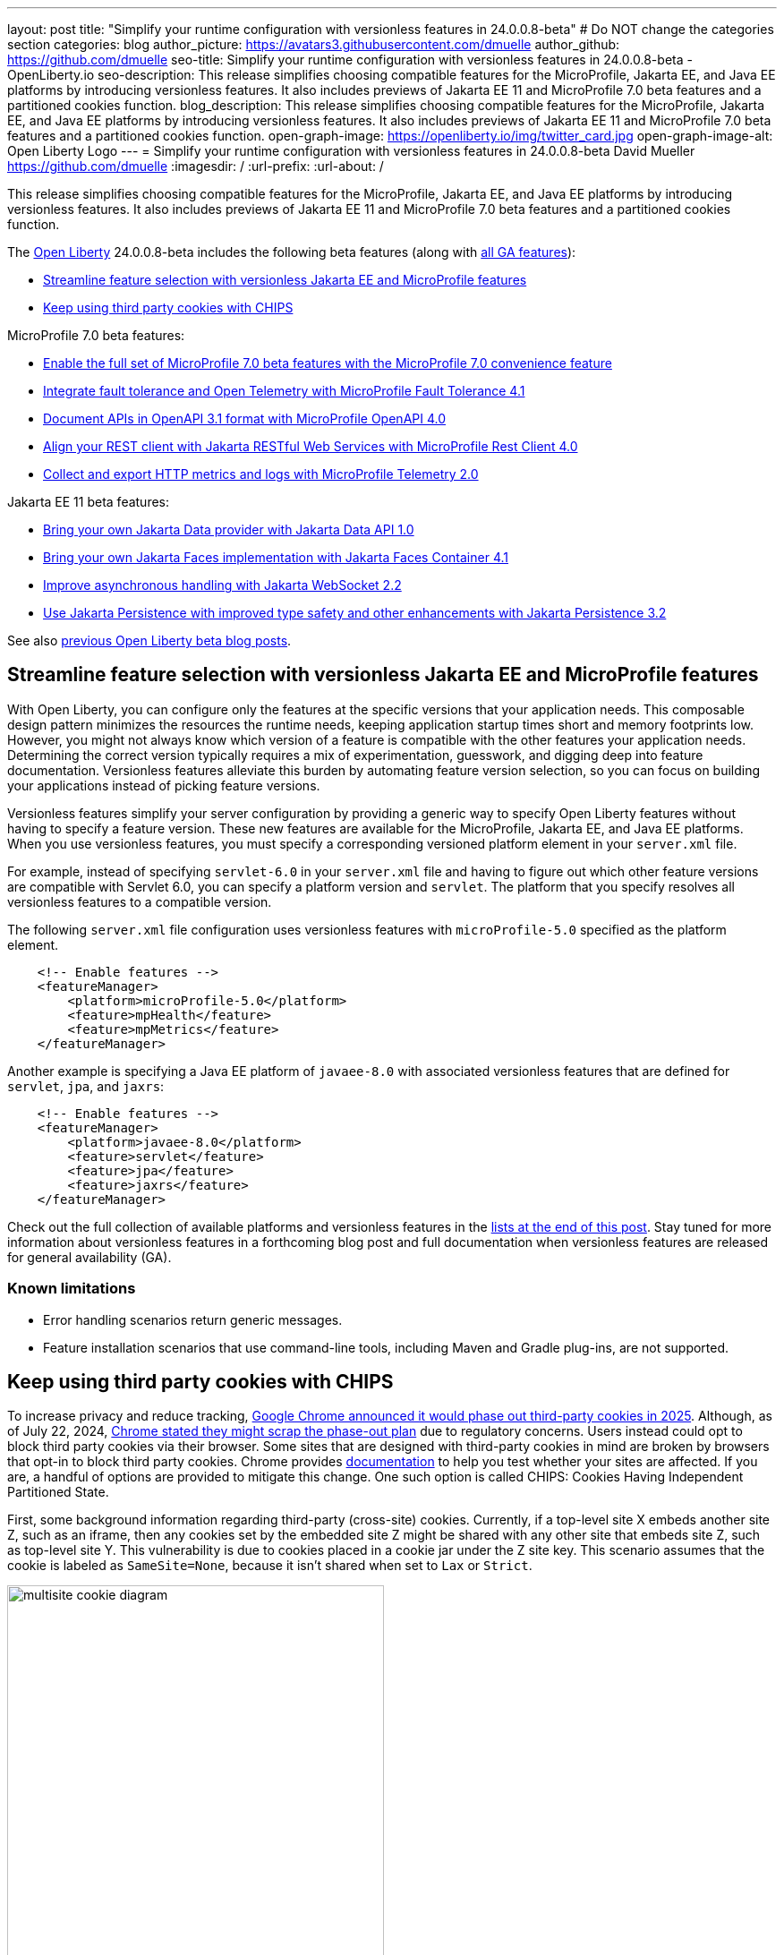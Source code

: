 ---
layout: post
title: "Simplify your runtime configuration with versionless features in 24.0.0.8-beta"
# Do NOT change the categories section
categories: blog
author_picture: https://avatars3.githubusercontent.com/dmuelle
author_github: https://github.com/dmuelle
seo-title: Simplify your runtime configuration with versionless features in 24.0.0.8-beta - OpenLiberty.io
seo-description: This release simplifies choosing compatible features for the MicroProfile, Jakarta EE, and Java EE platforms by introducing versionless features. It also includes previews of Jakarta EE 11 and MicroProfile 7.0 beta features and a partitioned cookies function.
blog_description: This release simplifies choosing compatible features for the MicroProfile, Jakarta EE, and Java EE platforms by introducing versionless features. It also includes previews of Jakarta EE 11 and MicroProfile 7.0 beta features and a partitioned cookies function.
open-graph-image: https://openliberty.io/img/twitter_card.jpg
open-graph-image-alt: Open Liberty Logo
---
= Simplify your runtime configuration with versionless features in 24.0.0.8-beta
David Mueller <https://github.com/dmuelle>
:imagesdir: /
:url-prefix:
:url-about: /
//Blank line here is necessary before starting the body of the post.


// For every link starting with "https://openliberty.io" in the post make sure to use
// {url-prefix}. e.g- link:{url-prefix}/guides/GUIDENAME[GUIDENAME]:
//


This release simplifies choosing compatible features for the MicroProfile, Jakarta EE, and Java EE platforms by introducing versionless features. It also includes previews of Jakarta EE 11 and MicroProfile 7.0 beta features and a partitioned cookies function.

// // // // // // // //
// Change the RELEASE_SUMMARY to an introductory paragraph. This sentence is really
// important because it is supposed to grab the readers attention.  Make sure to keep the blank lines
//
// Throughout the doc, replace 24.0.0.8-beta with the version number of Open Liberty, eg: 22.0.0.2-beta
// // // // // // // //


The link:{url-about}[Open Liberty] 24.0.0.8-beta includes the following beta features (along with link:{url-prefix}/docs/latest/reference/feature/feature-overview.html[all GA features]):

* <<versionless, Streamline feature selection with versionless Jakarta EE and MicroProfile features>>
* <<cookie, Keep using third party cookies with CHIPS>>

MicroProfile 7.0 beta features:

* <<mp7, Enable the full set of MicroProfile 7.0 beta features with the MicroProfile 7.0 convenience feature>>
* <<ft, Integrate fault tolerance and Open Telemetry with MicroProfile Fault Tolerance 4.1>>
* <<openapi, Document APIs in OpenAPI 3.1 format with MicroProfile OpenAPI 4.0>>
* <<rc, Align your REST client with Jakarta RESTful Web Services with MicroProfile Rest Client 4.0 >>
* <<mptel, Collect and export HTTP metrics and logs with MicroProfile Telemetry 2.0>>


Jakarta EE 11 beta features:

* <<data, Bring your own Jakarta Data provider with Jakarta Data API 1.0>>
* <<faces, Bring your own Jakarta Faces implementation with Jakarta Faces Container 4.1>>
* <<websocket, Improve asynchronous handling with Jakarta WebSocket 2.2>>
* <<jpa, Use Jakarta Persistence with improved type safety and other enhancements with Jakarta Persistence 3.2>>


// // // // // // // //
// In the preceding section:
// Change SUB_FEATURE_TITLE to the feature that is included in this release and
// change the SUB_TAG_1/2/3 to the heading tags
//
// However if there's only 1 new feature, delete the previous section and change it to the following sentence:
// "The link:{url-about}[Open Liberty] 24.0.0.8-beta includes SUB_FEATURE_TITLE"
// // // // // // // //

See also link:{url-prefix}/blog/?search=beta&key=tag[previous Open Liberty beta blog posts].

[#versionless]
== Streamline feature selection with versionless Jakarta EE and MicroProfile features

With Open Liberty, you can configure only the features at the specific versions that your application needs. This composable design pattern minimizes the resources the runtime needs, keeping application startup times short and memory footprints low. However, you might not always know which version of a feature is compatible with the other features your application needs. Determining the correct version typically requires a mix of experimentation, guesswork, and digging deep into feature documentation. Versionless features alleviate this burden by automating feature version selection, so you can focus on building your applications instead of picking feature versions.

Versionless features simplify your server configuration by providing a generic way to specify Open Liberty features without having to specify a feature version. These new features are available for the MicroProfile, Jakarta EE, and Java EE platforms. When you use versionless features, you must specify a corresponding versioned platform element in your `server.xml` file.


For example, instead of specifying `servlet-6.0` in your `server.xml` file and having to figure out which other feature versions are compatible with Servlet 6.0, you can specify a platform version and `servlet`. The platform that you specify resolves all versionless features to a compatible version.

The following `server.xml` file configuration uses versionless features with `microProfile-5.0` specified as the platform element.

[source,xml]
----
    <!-- Enable features -->
    <featureManager>
        <platform>microProfile-5.0</platform>
        <feature>mpHealth</feature>
        <feature>mpMetrics</feature>
    </featureManager>
----

Another example is specifying a Java EE platform of `javaee-8.0` with associated versionless features that are defined for `servlet`, `jpa`, and `jaxrs`:

[source,xml]
----
    <!-- Enable features -->
    <featureManager>
        <platform>javaee-8.0</platform>
        <feature>servlet</feature>
        <feature>jpa</feature>
        <feature>jaxrs</feature>
    </featureManager>
----

Check out the full collection of available platforms and versionless features in the <<platform-ref, lists at the end of this post>>. Stay tuned for more information about versionless features in a forthcoming blog post and full documentation when versionless features are released for general availability (GA).

=== Known limitations

* Error handling scenarios return generic messages.
* Feature installation scenarios that use  command-line tools, including Maven and Gradle plug-ins, are not supported.



// DO NOT MODIFY THIS LINE. </GHA-BLOG-TOPIC>
// // // // DO NOT MODIFY THIS COMMENT BLOCK <GHA-BLOG-TOPIC> // // // //
// Blog issue: https://github.com/OpenLiberty/open-liberty/issues/29122
// Contact/Reviewer: benjamin-confino
// // // // // // // //

[#cookie]
== Keep using third party cookies with CHIPS

To increase privacy and reduce tracking, link:https://developers.google.com/privacy-sandbox/3pcd/[Google Chrome announced it would phase out third-party cookies in 2025]. Although, as of July 22, 2024, link:https://privacysandbox.com/news/privacy-sandbox-update/[Chrome stated they might scrap the phase-out plan] due to regulatory concerns. Users instead could opt to block third party cookies via their browser. Some sites that are designed with third-party cookies in mind are broken by browsers that opt-in to block third party cookies. Chrome provides link:https://developers.google.com/privacy-sandbox/3pcd/prepare/test-for-breakage[documentation] to help you test whether your sites are affected. If you are, a handful of options are provided to mitigate this change. One such option is called CHIPS: Cookies Having Independent Partitioned State.


First, some background information regarding third-party (cross-site) cookies.
Currently, if a top-level site X embeds another site Z, such as an iframe, then any cookies set by the embedded site Z might be shared with any other site that embeds site Z, such as top-level site Y. This vulnerability is due to cookies placed in a cookie jar under the Z site key. This scenario assumes that the cookie is labeled as `SameSite=None`, because it isn't shared when set to `Lax` or `Strict`.

image::/img/blog/cookie1.png[multisite cookie diagram,width=70%,align="center"]


Chrome provides a `Partitioned` cookie attribute as a workaround for third-party cookies with limitations. This new "Partitioned" attribute divides the cookie jar, as the name indicates. Instead of saving the cookies within the Z site key, they will also be keyed under the top-level site, such as X and Y.  In this way, if X embeds Z and Y embeds Z, the Z's cookies will not be shared between X and Y.

image::/img/blog/cookie2.png[partitioned cookie diagram,width=70%,align="center"]

You can use this new attribute to specify whether a cookie is partitioned. If the `SameSite=None` attribute is missing from the cookie, it is blocked by Chrome and any Chromium-based browsers because it is treated as `Lax`.

The partitioned attribute configuration is opt-in and behaves much like the SameSite configuration. The `samesite` channel configuration applies to all cookies, while the `httpSession` and `webAppSecurity` configurations apply to their respective cookies. It's important to note that the `httpSession` and `webAppSecurity` configurations take precedence over the channel configuration. The default values for these two are `defer`, which means they defer to the channel configuration. As for channel configuration, its default value is `false` meaning `Partitioned` is not added.


The following example shows how to set the `cookiePartitioned` attribute for the HTTP session cookie on the `httpSession` attribute in your `server.xml` file:

[source,xml]
----
<httpSession cookieSameSite="None" cookiePartitioned="defer|true|false"/>`
----

The following example shows how to set the `partitionedCookie` attribute for LTPA and JWT security cookies on the `webAppSecurity` attribute in your `server.xml` file:

[source,xml]
----
<webAppSecurity sameSiteCookie="None" partitionedCookie="defer|true|false"/>`
----

The following example shows how to set the `partitioned` attribute for other cookies on the `httpEndpoint` attribute in your `server.xml` file:

[source,xml]
----
<httpEndpoint id="defaultHttpEndpoint"
              httpPort="9080"
              httpsPort="9443" >
   <samesite none="*" partitioned="true|false"/>
</httpEndpoint>
----


Alternatively, you can set `Partitioned` by using the `Set-Cookie` header with the following two `HttpServletResponse` APIs:

* link:https://openliberty.io/docs/ref/javaee/8/#package=javax/servlet/http/package-frame.html&class=javax/servlet/http/HttpServletResponse.html#setHeader-java.lang.String-java.lang.String-[HttpServletResponse.setHeader]
* link:https://openliberty.io/docs/ref/javaee/8/#package=javax/servlet/http/package-frame.html&class=javax/servlet/http/HttpServletResponse.html#addHeader-java.lang.String-java.lang.String-[HttpServletResponse.addHeader]

For more information, including a visual example, see link:https://github.com/privacycg/CHIPS?tab=readme-ov-file#chips-cookies-having-independent-partitioned-state[CHIPS (Cookies Having Independent Partitioned State)] on GitHub.

// DO NOT MODIFY THIS LINE. </GHA-BLOG-TOPIC>
// // // // DO NOT MODIFY THIS COMMENT BLOCK <GHA-BLOG-TOPIC> // // // //
// Blog issue: https://github.com/OpenLiberty/open-liberty/issues/29190
// Contact/Reviewer: yasmin-aumeeruddy
// // // // // // // //

[#mp7]
== Enable the full set of MicroProfile 7.0 beta features with the MicroProfile 7.0 convenience feature

The 24.0.0.8-beta release includes the beta release of MicroProfile 7.0 and the `microProfile-7.0` link:{url-prefix}/docs/latest/reference/feature/feature-overview.html#[convenience feature].

MicroProfile 7.0 (MP 7.0) is a major release. It brings in link:https://jakarta.ee/specifications/coreprofile/10/[Jakarta EE 10] and link:https://jakarta.ee/specifications/coreprofile/11/[Jakarta 11] core profile APIs and the following MicroProfile component specifications:

* link:https://github.com/eclipse/microprofile-config/releases/tag/3.1[MicroProfile Config 3.1]
* link:https://github.com/eclipse/microprofile-fault-tolerance/releases/tag/4.1-RC2[MicroProfile Fault Tolerance 4.1]
* link:https://github.com/eclipse/microprofile-health/releases/tag/4.0[MicroProfile Health 4.0]
* link:https://github.com/eclipse/microprofile-jwt-auth/releases/tag/2.1[MicroProfile JWT Authentication 2.1]
* link:https://github.com/eclipse/microprofile-open-api/releases/tag/4.0[MicroProfile OpenAPI 4.0]
* link:https://github.com/eclipse/microprofile-rest-client/releases/tag/4.0-RC2[MicroProfile Rest Client 4.0]
* link:https://github.com/eclipse/microprofile-telemetry/releases/tag/2.0-RC2[MicroProfile Telemetry 2.0]

// Assisted by watsonx granite-20b-multilingual

The following 4 specifications have updates while the other 3 specifications remain unchanged.

* <<ft, MicroProfile Fault Tolerance 4.1>>
* <<openapi, MicroProfile OpenAPI 4.0>>
* <<rc, MicroProfile Rest Client 4.0>>
* <<mptel, MicroProfile Telemetry 2.0>>

MicroProfile Telemetry 2.0 now provides support for OpenTelemetry logs and metrics. Consequently, MicroProfile Metrics is not part of MicroProfile 7.0. However, the MicroProfile Metrics 5.1 feature is still compatible with MicroProfile 7.0 features.

To enable MicroProfile 7.0 and all its constituent features, add the `microProfile-7.0` convenience feature to your `server.xml` file:

[source,xml]
----
<featureManager>
    <feature>microProfile-7.0</feature>
</featureManager>
----

// </GHA-BLOG-SUMMARY>


[#ft]
== Integrate fault tolerance and Open Telemetry with MicroProfile Fault Tolerance 4.1

MicroProfile Fault Tolerance helps you easily identify and mitigate failures in your code. It provides annotations that you can add to methods to use bulkhead, circuit breaker, retry, timeout, and fallback strategies.

The new `mpFaultTolerance-4.1` feature integrates with the `mpTelemetry-2.0` feature, so that Fault Tolerance can export metric data to Open Telemetry. With this change, and other changes in `mpTelemetry-2.0`, you can simplify the configuration and management of your application observability by using Open Telemetry as the single source for logging, metrics, and tracing.

To enable this functionality, enable `mpFaultTolerance-4.1` and `mpTelemetry-2.0` in your `server.xml` file and then configure `mpTelemetry-2.0` to export metrics. The following examples show a minimal configuration for Open Telemetry to export to your `messages.log` file and a class that generates Fault Tolerance metrics (it must be accessed as a CDI bean).

=== server.xml file configuration

[source,xml]
----
<featureManager>
  <feature>mpFaultTolerance-4.1</feature>
  <feature>mpTelemetry-2.0</feature>
</featureManager>
----

=== bootstrap.properties file configuration

The following example configures Open Telemetry to only output metrics to the `messages.log` file.
It also sets a very low interval for exporting metrics so you can see the results quickly.

[source,xml]
----
otel.sdk.disabled=false
otel.metrics.exporter=logging
otel.logs.exporter=none
otel.traces.exporter=none
otel.metric.export.interval=500
----

=== Example application class

Ensure that this class is injected as a CDI bean and invoked by the user in whatever way you prefer.

[source,xml]
----
import org.eclipse.microprofile.faulttolerance.Retry;
import jakarta.enterprise.context.ApplicationScoped;

@ApplicationScoped
public class ExampleClass {

    @Retry
    public int exampleMethod(String name) {
        return 1;
    }
}
----

You can read more details about the changes in the new version in the link:https://download.eclipse.org/microprofile/microprofile-fault-tolerance-4.1-RC2/microprofile-fault-tolerance-spec-4.1-RC2.html[Microprofile Fault Tolerance 4.1 RC2 specification] and link:https://download.eclipse.org/microprofile/microprofile-fault-tolerance-4.1-RC2/apidocs/[API Javadoc].

You can learn more about how to use MicroProfile Fault Tolerance from our link:https://openliberty.io/docs/latest/fault-tolerance.html[documentation] and link:https://openliberty.io/guides/#fault_tolerance[guides].


// DO NOT MODIFY THIS LINE. </GHA-BLOG-TOPIC>

// // // // DO NOT MODIFY THIS COMMENT BLOCK <GHA-BLOG-TOPIC> // // // //
// Blog issue: https://github.com/OpenLiberty/open-liberty/issues/28921
// Contact/Reviewer: Azquelt
// // // // // // // //

[#openapi]
== Document APIs in OpenAPI 3.1 format and more with MicroProfile OpenAPI 4.0

link:https://www.openapis.org/[OpenAPI] is a standardized way to document REST APIs in a JSON or YAML format. MicroProfile OpenAPI helps you generate and serve OpenAPI documentation for your REST applications that are built using JAX-RS or Jakarta RESTful Web Services. This documentation is useful for developers to test out the API during development, or for people using the API in production.


With the new MicroProfile OpenAPI 4.0 feature (`mpOpenAPI-4.0`), documentation is now produced in link:https://spec.openapis.org/oas/v3.1.0.html[OpenAPI 3.1 format], updated from 3.0 in previous versions. Changes in OpenAPI 3.1 include:

* Use of full JSON Schema 2020-12 draft for data object schemas (updated from a subset of an older JSON schema draft in 3.0)
* Support for documenting webhooks
* Reusable PathItems
* Updates to the model API so that it directly reflects the OpenAPI 3.1 format
* Additions to the annotations API to allow users to take advantage of the new features of OpenAPI 3.1

A detailed list of changes can be found in the link:https://download.eclipse.org/microprofile/microprofile-open-api-4.0-RC4/microprofile-openapi-spec-4.0-RC4.html#release_notes_40[release notes of the specification].

This is an early beta release to support the ratification of MicroProfile 7.0. As such, some function which was available in previous versions of the feature are not yet implemented:

- Documenting more than one web module as link:https://openliberty.io/docs/latest/documentation-openapi.html#multi-module[can be configured in previous versions]
- Validation of the produced OpenAPI document

=== Further resources:

For more information, see the following resources:

- link:https://download.eclipse.org/microprofile/microprofile-open-api-4.0-RC4/microprofile-openapi-spec-4.0-RC4.html[MP OpenAPI 4.0 RC4 specification document] and link:https://download.eclipse.org/microprofile/microprofile-open-api-4.0-RC4/apidocs/[API Javadoc].
- link:https://openliberty.io/docs/latest/documentation-openapi.html[API documentation with OpenAPI]
- Guide: link:https://openliberty.io/guides/microprofile-openapi.html[Documenting RESTful APIs]

// DO NOT MODIFY THIS LINE. </GHA-BLOG-TOPIC>

// // // // DO NOT MODIFY THIS COMMENT BLOCK <GHA-BLOG-TOPIC> // // // //
// Blog issue: https://github.com/OpenLiberty/open-liberty/issues/29110
// Contact/Reviewer: WhiteCat22
// // // // // // // //

[#rc]
== Align your REST client with Jakarta RESTful Web Services with MicroProfile Rest Client 4.0

MicroProfile Rest Client provides a type-safe approach to invoke RESTful services over HTTP. As much as possible, the MicroProfile Rest Client 4.0 release attempts to use link:https://jakarta.ee/specifications/restful-ws/3.1/[Jakarta RESTful Web Services 3.1] APIs for consistency and easier re-use.

The MicroProfile Rest Client 4.0 feature (`mpRestClient-4.0`) aligns with Jakarta RESTful Web Services 3.1 as part of the greater effort to align MicroProfile 7.0 with Jakarta EE10. The beta release of this feature includes the following updates:

* Added a new `RestClientBuilder.header(String, Object)` method to add dynamic headers to the request.
* Added a new `RestClientBuilder.baseUri(String)` overload method so users don't have to call `URI.create(String)`.
* Added clarification in the spec on how to use Jakarta RESTful Web Services `EntityPart` API for multipart requests.

For more information, see the following resources:

* link:https://github.com/eclipse/microprofile-rest-client[Rest Client for MicroProfile] on GitHub
* link:https://download.eclipse.org/microprofile/microprofile-rest-client-4.0-RC2/microprofile-rest-client-spec-4.0-RC2.html[Rest Client for MicroProfile 4.0 RC2 specification document]
* link:http://download.eclipse.org/microprofile/microprofile-rest-client-4.0-RC2/apidocs/[API Javadoc]


// DO NOT MODIFY THIS LINE. </GHA-BLOG-TOPIC>

// // // // DO NOT MODIFY THIS COMMENT BLOCK <GHA-BLOG-TOPIC> // // // //
// Blog issue: https://github.com/OpenLiberty/open-liberty/issues/29050
// Contact/Reviewer: Channyboy
// // // // // // // //


// DO NOT MODIFY THIS LINE. </GHA-BLOG-TOPIC>

// // // // DO NOT MODIFY THIS COMMENT BLOCK <GHA-BLOG-TOPIC> // // // //
// Blog issue: https://github.com/OpenLiberty/open-liberty/issues/29019
// Contact/Reviewer: yasmin-aumeeruddy
// // // // // // // //
[#mptel]
== Collect and export HTTP metrics and logs with MicroProfile Telemetry 2.0


MicroProfile Telemetry 2.0 (`mpTelemetry-2.0`) provides developers with the latest Open Telemetry technology. The feature now consumes `OpenTelemetry-1.34.0`. In addition to distributed tracing, the feature now allows OpenTelemetry to collect and export HTTP metrics and logs.

To enable the `mpTelemetry-2.0` feature to collect metrics, logs, and traces, add the following configuration to your `server.xml` file:

[source,xml]
----
<featureManager>
   <feature>mpTelemetry-2.0</feature>
</featureManager>
----

Additionally, you must add the following configuration to your `server.xml` file to make third-party APIs visible for your application:

[source,xml]
----
<webApplication location="application-name.war" contextRoot="/">
    <!-- enable visibility to third party apis -->
    <classloader apiTypeVisibility="+third-party"/>
</webApplication>
----

=== HTTP Metrics

In the 24.0.0.7-beta release, we introduced link:{url-prefix}/blog/2024/07/02/24.0.0.7-beta.html#monitor10[Enhanced HTTP Request Monitoring with Monitor 1.0]. This update enables you to track HTTP requests made to the server and record the following data:

* Request method
* Response status
* Duration
* HTTP route
* Other attributes that align with the link:https://opentelemetry.io/docs/specs/semconv/general/metrics/[ Open Telemetry HTTP metric semantic conventions. ]

This information is recorded into an `HttpStatsMXBean`. If the MicroProfile Metrics 5.0 or later feature (`mpMetrics-5.x`) is enabled, then the HTTP metrics are reported on the `/metrics` REST endpoint.

In this beta release, we can now register HTTP Metrics with the `mpTelemetry-2.0` feature. This metric data can then be exported to a compatible OTLP metrics consumer. This enhancement is an auto-feature that activates with `mpTelemetry-2.0`, `monitor-1.0`, and any feature that uses the servlet engine that currently supporting Jakarta EE 10 features, such as `servlet-6.0`, `pages-3.1`, and `restfulWS-3.1`.

=== Logs

Logs generated by the `java.util.logging` (JUL) package and message logs can now be collected with OpenTelemetry with the `mpTelemetry-2.0` feature.

To collect and export runtime-level logs and metrics, enable OpenTelemetry by using the following system property or environment variable:

* System property: `otel.sdk.disabled=false`
* Environment variable: `OTEL_SDK_DISABLED=false`

To separately configure for multiple applications on a server, you can configure OpenTelemetry at the application level. However, you cannot collect runtime-level logs and metrics with this configuration.

By default, all OpenTelemetry data is exported to the link:https://opentelemetry.io/docs/languages/java/exporters/#otlp[OTLP]. You can change each exporter with the following system properties and variables.

System properties:

* `otel.metrics.exporter`
* `otel.logs.exporter`
* `otel.traces.exporter`

Environment variables:

* `OTEL_METRICS_EXPORTER`
* `OTEL_LOGS_EXPORTER`
* `OTEL_TRACES_EXPORTER`

=== MicroProfile Telemetry 2.0 beta known issues

Tracing context is not transferred through threads in REST Client async requests. Therefore, context values are inconsistent with parent and child spans.



// DO NOT MODIFY THIS LINE. </GHA-BLOG-TOPIC>

// // // // DO NOT MODIFY THIS COMMENT BLOCK <GHA-BLOG-TOPIC> // // // //
// Blog issue: https://github.com/OpenLiberty/open-liberty/issues/28869
// Contact/Reviewer: KyleAure,njr-11
// // // // // // // //

[#data]
== Bring your own Jakarta Data provider with Jakarta Data API 1.0

Jakarta Data 1.0 is a new Jakarta EE specification that standardizes a repository-based programming model for data access across relational and non-relational databases.

The Jakarta Data API feature (`dataContainer-1.0`) enables you to use third-party Jakarta Data providers in Open Liberty without including the built-in provider for EclipseLink. This configuration is useful if you want to use a different Jakarta Persistence-based Jakarta Data provider, such as Hibernate, without colliding on the Jakarta Persistence Entity annotation. It's also useful if you want to use Jakarta NoSQL exclusively and do not want the overhead of the built-in provider for relational databases.

To use a third-party Jakarta Data provider, enable the `dataContainer-1.0` feature in your `server.xml` file. You can then include a third-party Jakarta Data provider in your server configuration by using the `library` element.

The following `server.xml` file example shows the configuration to use the Eclipse jNoSQL Jakarta Data provider and a MongoDB database:

[source,xml]
----
  <featureManager>
    <feature>dataContainer-1.0</feature>

    <!-- Features needed for jNoSQL config / processing -->
    <feature>mpConfig-3.1</feature>
    <feature>jsonb-3.0</feature>
  </featureManager>

  <library id="jnosql">
  	<!-- Jakarta NoSQL API -->
  	<fileset dir="${shared.resource.dir}/nosql" includes="jakarta.nosql-api.jar" />
  	<!-- Eclipse jNoSQL Implementation of Jakarta NoSQL and Jakarta Data -->
    <fileset dir="${shared.resource.dir}/jnosql"
    	includes="jnosql-communication-core.jar jnosql-mapping-core.jar jnosql-mongodb.jar *.jar" />
    <!-- Mongo java driver -->
    <fileset dir="${shared.resource.dir}/mongodb"
    	includes="mongodb-driver-core.jar mongodb-driver-sync.jar" />
  </library>

  <!-- MongoDB connection configuration -->
  <variable name="jnosql.mongodb.host" value="${MONGO_HOST}"/>
  <variable name="jnosql.document.database" value="${MONGO_DBNAME}"/>

  <application location="MyApplication.war">
    <classloader commonLibraryRef="jnosql" />
  </application>
----

To use a third-party Jakarta Persistence-based Jakarta Data provider, include the `dataContainer-1.0` and `persistenceContainer-3.2` features. You can then include the third-party Jakarta Data provider in your server configuration by using a `library` element.

The following `server.xml` file example shows the configuration to use the Hibernate ORM Jakarta Data provider and a PostgreSQL database:

[source,xml]
----
  <featureManager>
    <feature>dataContainer-1.0</feature>
    <feature>persistenceContainer-3.2</feature>

    <!-- Features needed for Hibernate config / processing -->
    <feature>xmlBinding-4.0</feature>
  </featureManager>

  <!-- Hibernate Implementation of Jakarta Persistence and Jakarta Data -->
  <library id="hibernate">
      <fileset dir="${shared.resource.dir}/hibernate"
        includes="hibernate-core.jar hibernate-models.jar *.jar"/>
  </library>

  <!-- PostgreSQL JDBC driver -->
  <library id="postgresql">
      <fileset dir="${shared.resource.dir}/postgresql" includes="*.jar"/>
  </library>

  <!-- Datasource used to create a Persistence Unit -->
  <dataSource jndiName="jdbc/postgresql" >
    <jdbcDriver libraryRef="postgresql"/>
    <properties.postgresql URL="${POSTGRESQL_URL}"/>
  </dataSource>

  <application location="MyApplication.war">
    <classloader commonLibraryRef="hibernate, postgresql" />
  </application>

----

Hibernate ORM uses a persistence unit to persist entities that are defined on a Jakarta Data `repository` interface. To create a persistence unit, add a `META-INF/persistence.xml` deployment descriptor file to your application, similar to the following example.

[source,xml]
----
  <persistence xmlns="https://jakarta.ee/xml/ns/persistence"
         xmlns:xsi="http://www.w3.org/2001/XMLSchema-instance"
         xsi:schemaLocation="https://jakarta.ee/xml/ns/persistence https://jakarta.ee/xml/ns/persistence/persistence_3_2.xsd"
         version="3.2">

  <persistence-unit name="postgresql-pu">
	<provider>org.hibernate.jpa.HibernatePersistenceProvider</provider>
    <jta-data-source>jdbc/postgresql</jta-data-source>
    <properties>
      <property name="jakarta.persistence.schema-generation.database.action" value="create"/>
    </properties>
  </persistence-unit>

  </persistence>
----

For more information, see the following resources:

- link:https://jakarta.ee/specifications/data/1.0/jakarta-data-1.0[Jakarta Data specification document]
- link:https://jakarta.ee/specifications/data/1.0/apidocs/jakarta.data/module-summary.html[Jakarta Data Javadoc ]
- link:https://openliberty.io/blog/2024/06/04/24.0.0.6-beta.html#data[Open Liberty blog: Preview of Jakarta Data (Release Candidate 1)]
- link:https://docs.jboss.org/hibernate/orm/7.0/repositories/html_single/Hibernate_Data_Repositories.html[Hibernate support]
- link:https://github.com/jakartaee/nosql[Eclipse jNoSQL support]

// DO NOT MODIFY THIS LINE. </GHA-BLOG-TOPIC>

// // // // DO NOT MODIFY THIS COMMENT BLOCK <GHA-BLOG-TOPIC> // // // //
// Blog issue: https://github.com/OpenLiberty/open-liberty/issues/28770
// Contact/Reviewer: volosied,pnicolucci
// // // // // // // //

[#faces]
== Bring your own Jakarta Faces implementation with Jakarta Faces Container 4.1

Jakarta Faces is a Model-View-Controller (MVC) framework for building web applications. It offers many convenient features, such as state management and input validation.

The Jakarta Faces Container 4.1 feature (`facesContainer-4.1`) enables you to bring your own Jakarta Faces API and implementation to Liberty. The alternative is to use the Liberty-provided `faces-4.1` feature, which provides the MyFaces 4.1 API and implementation.

The Faces Container feature is updated in this beta release to support the 4.1 API and implementation JARs. If the 4.1 JARs were used with earlier features, errors occurred because the feature checks against the specification version listed within the jars.

To use the `facesContainer-4.1` feature, add the following configuration to your `server.xml` file:

[source,xml]
----
<featureManager>
   <feature>facesContainer-4.1</feature>
</featureManager>
----

For more information, see the following resources:

* link:https://openliberty.io/docs/latest/reference/feature/facesContainer-4.0.html[Jakarta Faces Container 4.0] feature
* link:https://openliberty.io/blog/2024/07/02/24.0.0.7-beta.html#faces41[Faces 4.1 beta blog announcement]
* link:https://jakarta.ee/specifications/faces/4.1/[Faces 4.1 Javadocs and specification document].


// DO NOT MODIFY THIS LINE. </GHA-BLOG-TOPIC>

// // // // DO NOT MODIFY THIS COMMENT BLOCK <GHA-BLOG-TOPIC> // // // //
// Blog issue: https://github.com/OpenLiberty/open-liberty/issues/28769
// Contact/Reviewer: volosied,pnicolucci
// // // // // // // //

[#websocket]
== Improve asynchronous handling with Jakarta WebSocket 2.2

The Jakarta WebSocket 2.2 (`websocket-2.2`) feature enables communication for endpoints by using the WebSocket protocol. It is an implementation of the Jakarta EE 11 WebSocket 2.2 Specification.

Although very few specification changes were listed for the 2.2 release, the main change from 2.1 is the introduction of the link:https://jakarta.ee/specifications/websocket/2.2/apidocs/server/jakarta/websocket/sendresult#getSession()[getSession()] method on the `SendResult` class. This method enables you to retrieve the original session that was used in the asynchronous remote call. This capability is useful for broadcasting messages to numerous listening clients.

To enable this feature, add the following configuration to your `server.xml` file.

[source,xml]
----
 <featureManager>
    <feature>websocket-2.2</feature>
</featureManager>
----

For more information, such as the Javadocs, specification documents, and other details, see link:https://jakarta.ee/specifications/websocket/2.2/[Jakarta WebSocket 2.2].

// DO NOT MODIFY THIS LINE. </GHA-BLOG-TOPIC>

// // // // DO NOT MODIFY THIS COMMENT BLOCK <GHA-BLOG-TOPIC> // // // //
// Blog issue: https://github.com/OpenLiberty/open-liberty/issues/28921
// Contact/Reviewer: Riva-Tholoor-Philip, jhanders34
// // // // // // // //

[#jpa]
== Use Jakarta Persistence with improved type safety and other enhancements with Jakarta Persistence 3.2

The Jakarta Persistence feature provides a richly featured API that includes an object-model approach to persist, fetch, and modify data that is stored on a relational database system.

Jakarta Persistence 3.2 (`persistence-3.2`) includes the following updates:

* Improve type safety of the find() and refresh() methods
* Provide programmatic way to provide Schema Management
* Allow Java records as Embeddable Types
* Additional functions and operators to the JPQL/Criteria API,  such as `left`, `right`, `replace`, `||` operator, `cast`, `union`, `union all`, `intersect`, `intersect all`, `except`, and  `except all`

* Support for subqueries in the `select`, `from`,  and `join` clauses.

To use the `persistence-3.2` feature, add the following configuration to your `server.xml` file:

[source,xml]
----
<featureManager>
   <feature>persistence-3.2</feature>
</featureManager>
----

This feature uses Eclipselink 5.0 beta release as the Jakarta Persistence provider. If you wish to bring your own 3rd party persistence provider, enable the `persistenceContainer-3.2` feature instead:

[source,xml]
----
<featureManager>
   <feature>persistenceContainer-3.2</feature>
</featureManager>
----

For more information, see the link:{url-prefix}/docs/latest/data-persistence-jpa.html[Data persistence with the Jakarta Persistence API] in the Open Liberty docs and the link:https://jakarta.ee/specifications/persistence/3.2/[Jakarta Persistence 3.2 specification document].

// DO NOT MODIFY THIS LINE. </GHA-BLOG-TOPIC>


[#run]
== Try it now

To try out these features, update your build tools to pull the Open Liberty All Beta Features package instead of the main release. The beta works with Java SE 22, Java SE 21, Java SE 17, Java SE 11, and Java SE 8. However, Java SE 17 or later is required for the Jakarta EE 11 features that are in the beta.
// // // // // // // //
// In the preceding section:
// Check if a new non-LTS Java SE version is supported that needs to be added to the list (21, 17, 11, and 8 are LTS and will remain for a while)
// https://openliberty.io/docs/latest/java-se.html
//
// In the following section:
// Check if a new MicroProfile or Jakarta version is in beta that could replace the example values in the codeblock
// // // // // // // //

If you're using link:{url-prefix}/guides/maven-intro.html[Maven], you can install the All Beta Features package using:

[source,xml]
----
<plugin>
    <groupId>io.openliberty.tools</groupId>
    <artifactId>liberty-maven-plugin</artifactId>
    <version>3.10.3</version>
    <configuration>
        <runtimeArtifact>
          <groupId>io.openliberty.beta</groupId>
          <artifactId>openliberty-runtime</artifactId>
          <version>24.0.0.8-beta</version>
          <type>zip</type>
        </runtimeArtifact>
    </configuration>
</plugin>
----

You must also add dependencies to your pom.xml file for the beta version of the APIs that are associated with the beta features that you want to try. For example, the following block adds dependencies for two example beta APIs:

[source,xml]
----
<dependency>
    <groupId>org.example.spec</groupId>
    <artifactId>exampleApi</artifactId>
    <version>7.0</version>
    <type>pom</type>
    <scope>provided</scope>
</dependency>
<dependency>
    <groupId>example.platform</groupId>
    <artifactId>example.example-api</artifactId>
    <version>11.0.0</version>
    <scope>provided</scope>
</dependency>
----

Or for link:{url-prefix}/guides/gradle-intro.html[Gradle]:

[source,gradle]
----
buildscript {
    repositories {
        mavenCentral()
    }
    dependencies {
        classpath 'io.openliberty.tools:liberty-gradle-plugin:3.8.3'
    }
}
apply plugin: 'liberty'
dependencies {
    libertyRuntime group: 'io.openliberty.beta', name: 'openliberty-runtime', version: '[24.0.0.8-beta,)'
}
----
// // // // // // // //
// In the preceding section:
// Replace the Maven `3.8.2` with the latest version of the plugin: https://search.maven.org/artifact/io.openliberty.tools/liberty-maven-plugin
// Replace the Gradle `3.6.2` with the latest version of the plugin: https://search.maven.org/artifact/io.openliberty.tools/liberty-gradle-plugin
// TODO: Update GHA to automatically do the above.  If the maven.org is problematic, then could fallback to using the GH Releases for the plugins
// // // // // // // //

Or if you're using link:{url-prefix}/docs/latest/container-images.html[container images]:

[source]
----
FROM icr.io/appcafe/open-liberty:beta
----

Or take a look at our link:{url-prefix}/downloads/#runtime_betas[Downloads page].

If you're using link:https://plugins.jetbrains.com/plugin/14856-liberty-tools[IntelliJ IDEA], link:https://marketplace.visualstudio.com/items?itemName=Open-Liberty.liberty-dev-vscode-ext[Visual Studio Code] or link:https://marketplace.eclipse.org/content/liberty-tools[Eclipse IDE], you can also take advantage of our open source link:https://openliberty.io/docs/latest/develop-liberty-tools.html[Liberty developer tools] to enable effective development, testing, debugging and application management all from within your IDE.

For more information on using a beta release, refer to the link:{url-prefix}docs/latest/installing-open-liberty-betas.html[Installing Open Liberty beta releases] documentation.

[#feedback]
== We welcome your feedback

Let us know what you think on link:https://groups.io/g/openliberty[our mailing list]. If you hit a problem, link:https://stackoverflow.com/questions/tagged/open-liberty[post a question on StackOverflow]. If you hit a bug, link:https://github.com/OpenLiberty/open-liberty/issues[please raise an issue].

[#platform-ref]
== Platforms and related versionless features reference list

The following platform features are available in this beta release. You can specify up to 2 platform elements, one for MicroProfile, another for either Jakarta EE or Java EE.

=== MicroProfile

==== Platforms

* `microProfile-1.2`
* `microProfile-1.3`
* `microProfile-1.4`
* `microProfile-2.0`
* `microProfile-2.1`
* `microProfile-2.2`
* `microProfile-3.0`
* `microProfile-3.2`
* `microProfile-3.3`
* `microProfile-4.0`
* `microProfile-4.1`
* `microProfile-5.0`
* `microProfile-6.0`
* `microProfile-6.1`
* `microProfile-7.0`

==== Versionless features

* `mpConfig`
* `mpFaultTolerance`
* `mpHealth`
* `mpJwt`
* `mpMetrics`
* `mpOpenAPI`
* `mpOpenTracing`
* `mpRestClient`
* `mpTelemetry`


=== Jakarta EE and Java EE

==== Platforms

* `javaee-7.0`
* `javaee-8.0`
* `jakartaee-9.1`
* `jakartaee-10.0`
* `jakartaee-11.0`


==== Versionless features

Although Liberty uses different feature names and short names for some Java EE and Jakarta EE versions of the same feature, you can use either short name and the platform you specify pulls in the correct compatible feature.

* `appAuthentication` or `jaspic`
* `appAuthorization` or `jacc`
* `appClientSupport`
* `appSecurity`
* `batch`
* `beanValidation`
* `cdi`
* `concurrent`
* `connectors` or `jca`
* `connectorsInboundSecurity` or `jcaInboundSecurity`
* `data`
* `enterpriseBeans` or `ejb`
* `enterpriseBeansHome` or `ejbHome`
* `enterpriseBeansLite` or `ejbLite`
* `enterpriseBeansPersistentTimer` or `ejbPersistentTimer`
* `enterpriseBeansRemote` or `ejbRemote`
* `expressionLanguage` or `el`
* `faces` or `jsf`
* `j2eeManagement`
* `jdbc`
* `jsonb`
* `jsonp`
* `mail` or `javaMail`
* `managedBeans`
* `mdb`
* `messaging` or `jms`
* `messagingClient` or `wasJmsClient`
* `messagingSecurity` or `wasJmsSecurity`
* `messagingServer` or `wasJmsServer`
* `pages` or `jsp`
* `persistence` or `jpa`
* `restfulWS` or `jaxrs`
* `restfulWSClient` or `jaxrsClient`
* `servlet`
* `websocket`
* `xmlBinding` or `jaxb`
* `xmlWS` or `jaxws`
